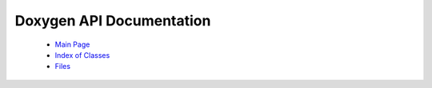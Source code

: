 Doxygen API Documentation
=========================

  * `Main Page <../../html/index.html>`_
  * `Index of Classes <../../html/classes.html>`_
  * `Files <../../html/files.html>`_

